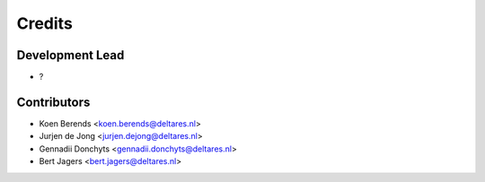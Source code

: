 =======
Credits
=======

Development Lead
----------------

* ?

Contributors
------------

* Koen Berends <koen.berends@deltares.nl>
* Jurjen de Jong <jurjen.dejong@deltares.nl>
* Gennadii Donchyts <gennadii.donchyts@deltares.nl>
* Bert Jagers <bert.jagers@deltares.nl>
